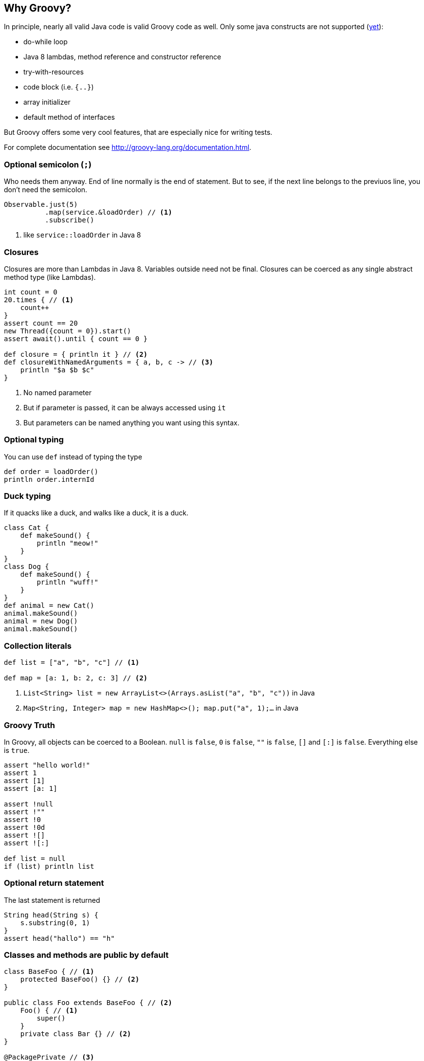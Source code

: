 == Why Groovy?
In principle, nearly all valid Java code is valid Groovy code as well. Only some java constructs are not supported (https://github.com/danielsun1106/groovy-parser[yet]):

* do-while loop
* Java 8 lambdas, method reference and constructor reference
* try-with-resources
* code block (i.e. `{..}`)
* array initializer
* default method of interfaces

But Groovy offers some very cool features, that are especially nice for writing tests.

For complete documentation see http://groovy-lang.org/documentation.html.

=== Optional semicolon (`;`)
Who needs them anyway. End of line normally is the end of statement. But to see, if the next line belongs to the previuos line, you don't need the semicolon.

[source, groovy]
----
Observable.just(5)
          .map(service.&loadOrder) // <1>
          .subscribe()
----
<1> like `service::loadOrder` in Java 8

=== Closures
Closures are more than Lambdas in Java 8. Variables outside need not be final. Closures can be coerced as any single abstract method type (like Lambdas).

[source, groovy]
----
int count = 0
20.times { // <1>
    count++
}
assert count == 20
new Thread({count = 0}).start()
assert await().until { count == 0 }

def closure = { println it } // <2>
def closureWithNamedArguments = { a, b, c -> // <3>
    println "$a $b $c"
}
----
<1> No named parameter
<2> But if parameter is passed, it can be always accessed using `it`
<3> But parameters can be named anything you want using this syntax.

=== Optional typing
You can use `def` instead of typing the type
[source, groovy]
----
def order = loadOrder()
println order.internId
----

=== Duck typing
If it quacks like a duck, and walks like a duck, it is a duck.

[source, groovy]
----
class Cat {
    def makeSound() {
        println "meow!"
    }
}
class Dog {
    def makeSound() {
        println "wuff!"
    }
}
def animal = new Cat()
animal.makeSound()
animal = new Dog()
animal.makeSound()
----

=== Collection literals
[source, groovy]
----
def list = ["a", "b", "c"] // <1>

def map = [a: 1, b: 2, c: 3] // <2>
----
<1> `List<String> list = new ArrayList<>(Arrays.asList("a", "b", "c"))` in Java
<2> `Map<String, Integer> map = new HashMap<>(); map.put("a", 1);...` in Java

=== Groovy Truth
In Groovy, all objects can be coerced to a Boolean. `null` is `false`,
`0` is `false`, `""` is `false`, `[]` and `[:]` is `false`. Everything
else is `true`.
[source, groovy]
----
assert "hello world!"
assert 1
assert [1]
assert [a: 1]

assert !null
assert !""
assert !0
assert !0d
assert ![]
assert ![:]

def list = null
if (list) println list
----

=== Optional return statement
The last statement is returned

[source, groovy]
----
String head(String s) {
    s.substring(0, 1)
}
assert head("hallo") == "h"
----

=== Classes and methods are public by default
[source, groovy]
----
class BaseFoo { // <1>
    protected BaseFoo() {} // <2>
}

public class Foo extends BaseFoo { // <2>
    Foo() { // <1>
        super()
    }
    private class Bar {} // <2>
}

@PackagePrivate // <3>
class PackagePrivateFoo extends BaseFoo {
}
----
<1> classes and methods are public by default
<2> public, protected and private keywords are possible
<3> Since no modifier means public, an annotation must be given here


=== Properties
[source, groovy]
----
class Order {
    String id // <1>
    String externId
}

Order o = new Order()
o.id = "123" // <2>
assert o.id == "123" // <3>
----
<1> getter, setter will be generated
<2> setter will be called
<3> getter will be called

=== Object creation with setter calls
[source, grooovy]
----
Order o = new Order(id: "123", externId: "456") // <1>
----
<1> `Order order = new Order(); order.setId("123"); order.setExternId("456");` in Java

=== Safe dereference operator
[source, groovy]
----
if (order?.shipper?.address?.name1) ... // <1>
----
<1> instead of `if (order != null && order.shipper != null && ...)`

=== Elvis-Operator
[source, groovy]
----
def greeting = service.greeting() ?: "Hello Groovy" // <1>
----
<1> use response from `service.greeting()` if `true` (according to groovy truth); use `"Hello Groovy"` otherwise

Why "Elvis"? Why is :) considered a smiley?

=== Power asserts
[source, groovy]
----
import groovy.transform.*
@ToString
class Order {
    String id // getter, setter will be generated
    String externId
}

Order o = new Order()
o.id = "123" // setter will be called
assert o.id == "12"


Exception thrown

Assertion failed:

assert o.id == "12"
       | |  |
       | |  false
       | 123
       Order(123, null)
----

=== Spread-Dot operator
[source, groovy]
----
List<Order> orders = Service.load()

assert orders*.id.contains("123") // <1>
----
<1> same as `orders.collect { it.id }.contains("123")`

=== String as identifier
[source, groovy]
----
def "a user with permission `login` can login to the system"() {
    ...
}

// instead of
// @Test
// public void aUserWithPermission_login_canLoginToTheSystem() {
//    ...
// }

def string = "abcd"
[size: 4, isEmpty: false].each { method, expectedResult ->
    assert string."$method"() == expectedResult
}
----

=== Equality and identity
In Groovy `==` checks for `a.compareTo(b) == 0` if the objects are `Comparable`, and `a.equals(b)` otherwise. To check
for identity, use `is` instead
[source, groovy]
----
assert !(new String("foo").is(new String("foo"))) // <1>
assert new String("foo") == new String("foo") // <2>
----
<1> `.is(other)` is like `==` in Java
<2> `==` in Groovy uses `compareTo(other) == 0`, if `implements Comparable`, `equals(other)` otherwise

=== Dynamic method dispatch
Groovy uses dynamic method dispatch, Java uses static method dispatch.

[source, groovy]
----
def use(Object o) {
    println "got an object"
}
def use(String s) {
    println "got a string"
}
def use(Number n) {
    println "got a number"
}

Object o = "a"
use o

o = 1
use o

o = new Object
use o
----

results in

[source,bash]
----

got a string
got a number
got an object
----

whereas in Java, it would print "got an object" all the time.

=== Everything is an object
For primitive types, the corresponding wrappers are used.

=== Operator overloading
Groovy allows some simple operator overloading. See http://groovy-lang.org/operators.html#Operator-Overloading.

=== Groovy JDK
Groovy enhances the standard JDK with some nice functionality. You could even enhance the JDK with your own methods using extensions. See http://groovy-lang.org/gdk.html

[source, groovy]
----
def testdata = getClass().getResource("/testfile.xml").bytes
service.methodThatNeedsByteArray(testdata)

20.times { println it }
def now = new Date()
def tomorrow = now + 1

assert [1, 2, 3, 4].last() == 4
----

=== GString

[source, groovy]
----
def name = "Paul"
assert "Hello $name" == "Hello Paul"
----

=== Multiline Strings

[source, groovy]
----
def id = 1
def testfile = new File('/tmp/test.txt')
testfile.text = """\ // <1>
    <orders>
        <order>
            <id>$id</id> // <2>
            ...
        <order>
    </orders>
    """.stripIndent() // <3>
----
<1> use "\" to let the String start on the next line
<2> is replaced with the value of id
<3> use stripIndent() to strip the leading spaces

=== `size()` FTW
For all objects, that have a `size()`, `length` or `length()` you can use `size()`.

[source, groovy]
----
int[] array = new int[5]
assert array.size() == 5

def list = [1, 2, 3, 4, 5]
assert list.size() == 5

def string = "12345"
assert string.size() == 5
----

=== Range
[source, groovy]
----
(1..5).each { println it } // <1>
(1..<5).each { println it } // <2>
----
<1> inclusive range, `+++1 <= i <= 5+++`
<2> exclusive range, `+++1 <= i < 5+++`

=== Collection accessors
[source, groovy]
----
def list = (1..100) as List
assert list[0] == 1    // <1>
assert list[-1] == 100 // <2>

def map = [a: 1, b: 2]
assert map.a == 1
assert map."a" == 1
assert map["a"] == 1
----
<1> positive index, access the element at that position
<2> negative index, count from the end
